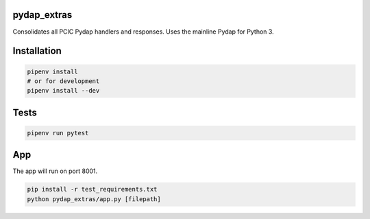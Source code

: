 pydap_extras
============

Consolidates all PCIC Pydap handlers and responses. Uses the mainline Pydap for Python 3.

Installation
============
.. code-block:: bash
  
   pipenv install
   # or for development
   pipenv install --dev  
Tests
=====
.. code-block:: bash
  
   pipenv run pytest
App
===
The app will run on port 8001.

.. code-block:: bash
  
   pip install -r test_requirements.txt
   python pydap_extras/app.py [filepath]

